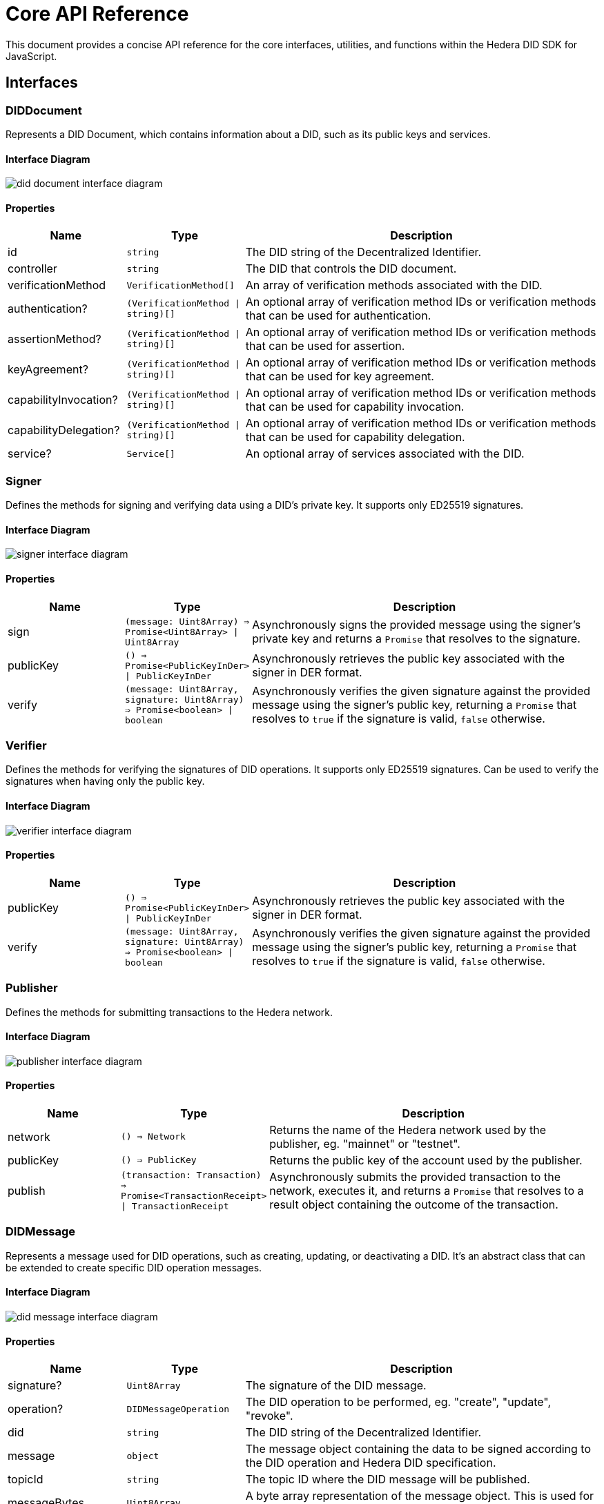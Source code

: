 = Core API Reference

This document provides a concise API reference for the core interfaces, utilities, and functions within the Hedera DID SDK for JavaScript.

== Interfaces

=== DIDDocument

Represents a DID Document, which contains information about a DID, such as its public keys and services.

==== Interface Diagram

image::did-document-interface-diagram.png[]

==== Properties

[cols="1,1,3",options="header",frame="ends"]
|===
|Name
|Type
|Description

|id
|`string`
|The DID string of the Decentralized Identifier.

|controller
|`string`
|The DID that controls the DID document.

|verificationMethod
|`VerificationMethod[]`
|An array of verification methods associated with the DID.

|authentication?
|`(VerificationMethod \| string)[]`
|An optional array of verification method IDs or verification methods that can be used for authentication.

|assertionMethod?
|`(VerificationMethod \| string)[]`
|An optional array of verification method IDs or verification methods that can be used for assertion.

|keyAgreement?
|`(VerificationMethod \| string)[]`
|An optional array of verification method IDs or verification methods that can be used for key agreement.

|capabilityInvocation?
|`(VerificationMethod \| string)[]`
|An optional array of verification method IDs or verification methods that can be used for capability invocation.

|capabilityDelegation?
|`(VerificationMethod \| string)[]`
|An optional array of verification method IDs or verification methods that can be used for capability delegation.

|service?
|`Service[]`
|An optional array of services associated with the DID.
|===


=== Signer

Defines the methods for signing and verifying data using a DID's private key. It supports only ED25519 signatures.

==== Interface Diagram

image::signer-interface-diagram.png[]

==== Properties

[cols="1,1,3",options="header",frame="ends"]
|===
|Name
|Type
|Description

|sign
|`(message: Uint8Array) => Promise<Uint8Array> \| Uint8Array`
|Asynchronously signs the provided message using the signer's private key and returns a `Promise` that resolves to the signature.

|publicKey
|`() => Promise<PublicKeyInDer> \| PublicKeyInDer`
|Asynchronously retrieves the public key associated with the signer in DER format.

|verify
|`(message: Uint8Array, signature: Uint8Array) => Promise<boolean> \| boolean`
|Asynchronously verifies the given signature against the provided message using the signer's public key, returning a `Promise` that resolves to `true` if the signature is valid, `false` otherwise.
|===


=== Verifier

Defines the methods for verifying the signatures of DID operations. It supports only ED25519 signatures. Can be used to verify the signatures when having only the public key.

==== Interface Diagram

image::verifier-interface-diagram.png[]

==== Properties

[cols="1,1,3",options="header",frame="ends"]
|===
|Name
|Type
|Description

|publicKey
|`() => Promise<PublicKeyInDer> \| PublicKeyInDer`
|Asynchronously retrieves the public key associated with the signer in DER format.

|verify
|`(message: Uint8Array, signature: Uint8Array) => Promise<boolean> \| boolean`
|Asynchronously verifies the given signature against the provided message using the signer's public key, returning a `Promise` that resolves to `true` if the signature is valid, `false` otherwise.
|===


=== Publisher

Defines the methods for submitting transactions to the Hedera network.

==== Interface Diagram

image::publisher-interface-diagram.png[]

==== Properties

[cols="1,1,3",options="header",frame="ends"]
|===
|Name
|Type
|Description

|network
|`() => Network`
|Returns the name of the Hedera network used by the publisher, eg. "mainnet" or "testnet".

|publicKey
|`() => PublicKey`
|Returns the public key of the account used by the publisher.

|publish
|`(transaction: Transaction) => Promise<TransactionReceipt> \| TransactionReceipt`
|Asynchronously submits the provided transaction to the network, executes it, and returns a `Promise` that resolves to a result object containing the outcome of the transaction.
|===


=== DIDMessage

Represents a message used for DID operations, such as creating, updating, or deactivating a DID. It's an abstract class that can be extended to create specific DID operation messages.

==== Interface Diagram

image::did-message-interface-diagram.png[]

==== Properties

[cols="1,1,3",options="header",frame="ends"]
|===
|Name
|Type
|Description

|signature?
|`Uint8Array`
|The signature of the DID message.

|operation?
|`DIDMessageOperation`
|The DID operation to be performed, eg. "create", "update", "revoke".

|did
|`string`
|The DID string of the Decentralized Identifier.

|message
|`object`
|The message object containing the data to be signed according to the DID operation and Hedera DID specification.

|topicId
|`string`
|The topic ID where the DID message will be published.

|messageBytes
|`Uint8Array`
|A byte array representation of the message object. This is used for signing the message.

|payload
|`string`
|Gets the payload of the DID message that will be published to the Hedera network. it contains the message object and the signature.
|===

==== Methods

[cols="1,1,3",options="header",frame="ends"]
|===
|Name
|Type
|Description

|signWith
|`signWith(signer: Signer): Promise<void>`
|Signs the DID message using the provided signer.

|setSignature
|`setSignature(signature: Uint8Array, verifier: Verifier): Promise<void>`
|Sets the signature of the DID message and verifies it using the provided verifier.

|toBytes
|`toBytes(): string`
|Converts the DID message to a byte array in a base64-encoded string format.

|static fromBytes
|`static fromBytes(bytes: string): DIDMessage`
|A static method that creates a DID message from a byte array in a base64-encoded string format.
|===

=== DIDError

A custom error class for all SDK-related errors. It extends the JavaScript `Error` class and provides additional properties for error handling.

==== Interface Diagram

image::diderror-interface-diagram.png[]

==== Properties

[cols="1,1,3",options="header",frame="ends"]
|===
|Name
|Type
|Description

|isDIDError
|`boolean`
|Always `true` to indicate that the error is a DID-related error.

|code
|`ErrorCodes`
|The error code that identifies the type of error.

|description
|`string`
|A human-readable description of the error. Provides additional information about the error.
|===

==== ErrorCodes

A enumerated type for defining error codes used by the `DIDError` class.

[source, typescript]
----
type ErrorCodes =
  | 'invalidDid'
  | 'invalidDidUrl'
  | 'methodNotSupported'
  | 'representationNotSupported'
  | 'invalidPublicKey'
  | 'invalidPublicKeyLength'
  | 'invalidPublicKeyType'
  | 'unsupportedPublicKeyType'
  | 'internalError'
  | 'notFound'
  | 'invalidSignature'
  | 'invalidMultibase'
  | 'invalidArgument';
----

=== Network

A enumerated type for defining Hedera network configurations. It specifies the network of the Hedera DID document.

==== Interface

[source, typescript]
----
type Network = 'mainnet' | 'testnet' | 'previewnet' | 'local-node';
----


=== VerificationMethodProperties

A enumerated type for defining verification method properties. It specifies the properties of a verification method, such as `authentication`, `assertionMethod`, `keyAgreement`, `capabilityInvocation`, and `capabilityDelegation`.

==== Interface

[source, typescript]
----
type VerificationMethodProperties =
  | 'verificationMethod'
  | 'authentication'
  | 'assertionMethod'
  | 'keyAgreement'
  | 'capabilityInvocation'
  | 'capabilityDelegation';
----



== Utilities

=== KeysUtility

Provides methods for generating, transforming, and validating cryptographic keys.

==== Class Diagram

image::keys-utility-class-diagram.png[]

==== Properties

[cols="1,1,3",options="header",frame="ends"]
|===
|Name
|Type
|Description

|toMultibase
|`(algorithm: MultibaseAlgorithm) => string`
|Converts the key to multibase format using the specified algorithm.

|toBase58
|`() => string`
|Converts the key to a base58-encoded string.

|toBytes
|`() => Uint8Array`
|Converts the key to a byte array.

|toPublicKey
|`() => PublicKey`
|Converts the key to a Hedera `PublicKey`.

|fromPublicKey
|`static (publicKey: PublicKey) => KeysUtility`
|Creates a new `KeysUtility` instance from a Hedera `PublicKey`.

|fromDerString
|`static (der: string) => KeysUtility`
|Creates a new `KeysUtility` instance from a DER-encoded public key.

|fromBytes
|`static (bytes: Uint8Array) => KeysUtility`
|Creates a new `KeysUtility` instance from a byte array.

|fromBase58
|`static (base58String: string) => KeysUtility`
|Creates a new `KeysUtility` instance from a base58-encoded public key.

|fromMultibase
|`static (multibase: string) => KeysUtility`
|Creates a new `KeysUtility` instance from a multibase-encoded public key.
|===

=== MultibaseCodec

Provides methods for encoding and decoding data using the multibase encoding format.
Supported algorithms: `base16`, `base16upper`, `base32`, `base32upper`, `base58btc`, `base64`, `base64url`, `base64urlpad`.

==== Class Diagram

image::multibase-utility-class-diagram.png[]

==== Properties

[cols="1,1,3",options="header",frame="ends"]
|===
|Name
|Type
|Description

|decode
|`static (data: string) => Uint8Array`
|Decodes a multibase-encoded string to a byte array.

|encode
|`static (data: Uint8Array, algorithm: MultibaseAlgorithm) => string`
|Encodes a byte array to a multibase-encoded string using the specified algorithm. Default algorithm is `base58btc`.
|===

=== CborCodec

Provides methods for encoding and decoding data using the CBOR encoding format. It allows to encode data to bytes or hex strings and decode bytes or hex strings to data.

==== Class Diagram

image::cbor-utility-class-diagram.png[]

==== Properties

[cols="1,1,3",options="header",frame="ends"]
|===
|Name
|Type
|Description

|decode
|`static (data: Uint8Array \| string) => Uint8Array`
|Decodes a CBOR-encoded byte array or hex string to a byte array.

|encode
|`static (data: Uint8Array \| string \| object) => Uint8Array`
|Encodes a byte array, hex string, or object to a CBOR-encoded byte array.

|encodeHex
|`static (data: Uint8Array \| string \| object) => string`
|Encodes a byte array, hex string, or object to a CBOR-encoded hex string.
|===

== Validation

=== isHederaDID

Checks if a given string is a valid Hedera DID. Returns `true` if the string is a valid DID, `false` otherwise.

==== Function Signature

[source, typescript]
----
function isHederaDID(did: string): boolean;
----

=== isHederaDIDUrl

Checks if a given string is a valid Hedera DID URL. Returns `true` if the string is a valid DID URL, `false` otherwise.

==== Function Signature

[source, typescript]
----
function isHederaDIDUrl(didUrl: string): boolean;
----

=== isEd25519PublicKey

Checks if a given byte array or multibase string is a valid ED25519 public key. Returns `true` if the byte array or multibase string is a valid ED25519 public key, `false` otherwise. It only check the length of the key.

==== Function Signature

[source, typescript]
----
function isEd25519PublicKey(bytes: Uint8Array): boolean;

function isEd25519PublicKey(multibase: string): boolean;
----

== Component Implementation

The Hiero DID SDK provides the core interfaces, utilities, and validation tools within its `core` package. For further details, refer to the xref:06-deployment/packages/index.adoc#advanced-packages[`@hiero-did-sdk-js/core`] package documentation.

